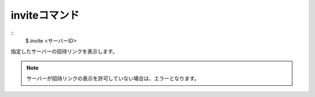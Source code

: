 inviteコマンド
====
::
        $ invite <サーバーID>

| 指定したサーバーの招待リンクを表示します。

.. note::
        サーバーが招待リンクの表示を許可していない場合は、エラーとなります。
